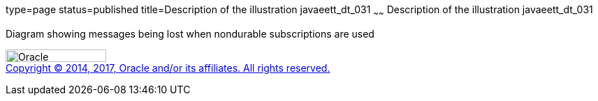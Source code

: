type=page
status=published
title=Description of the illustration javaeett_dt_031
~~~~~~
Description of the illustration javaeett_dt_031
===============================================

Diagram showing messages being lost when nondurable subscriptions are
used

image:../img/oracle.gif[Oracle,width=144,height=18] +
link:../cpyr.html[Copyright © 2014,
2017, Oracle and/or its affiliates. All rights reserved.]
